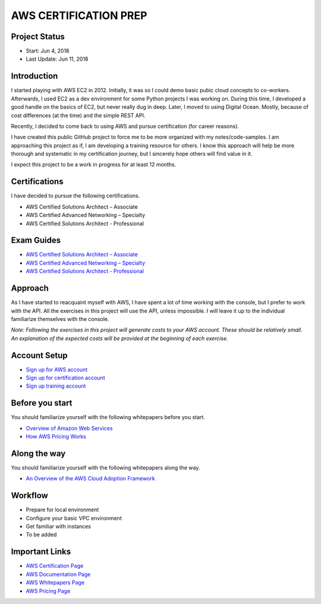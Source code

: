 AWS CERTIFICATION PREP
======================

Project Status
--------------		
- Start: 		Jun 4, 2018
- Last Update:	Jun 11, 2018


Introduction
------------
I started playing with AWS EC2 in 2012. Initially, it was so I could demo basic pubic cloud concepts to co-workers. Afterwards, I used EC2 as a dev environment for some Python projects I was working on. During this time, I developed a good handle on the basics of EC2, but never really dug in deep. Later, I moved to using Digital Ocean. Mostly, because of cost differences (at the time) and the simple REST API.

Recently, I decided to come back to using AWS and pursue certification (for career reasons).

I have created this public GitHub project to force me to be more organized with my notes/code-samples. I am approaching this project as if, I am developing a training resource for others. I know this approach will help be more thorough and systematic in my certification journey, but I sincerely hope others will find value in it.

I expect this project to be a work in progress for at least 12 months.

Certifications
--------------
I have decided to pursue the following certifications.

-  AWS Certified Solutions Architect – Associate
-  AWS Certified Advanced Networking – Specialty
-  AWS Certified Solutions Architect - Professional

Exam Guides
-----------
- `AWS Certified Solutions Architect – Associate <https://d1.awsstatic.com/training-and-certification/docs-sa-assoc/AWS_Certified_Solutions_Architect_Associate_Feb_2018_%20Exam_Guide_v1.5.2.pdf>`_

-  `AWS Certified Advanced Networking – Specialty <https://d1.awsstatic.com/training-and-certification/docs-advnetworking-spec/AWS%20Certified%20Advanced%20Networking_Speciality_Exam_Guide_v1.1_FINAL.pdf>`_

-  `AWS Certified Solutions Architect - Professional <https://d0.awsstatic.com/Train%20&%20Cert/docs/AWS_certified_solutions_architect_professional_blueprint.pdf>`_

Approach
--------
As I have started to reacquaint myself with AWS, I have spent a lot of time working with the console, but I prefer to work with the API. All the exercises in this project will use the API, unless impossible. I will leave it up to the individual familiarize themselves with the console.

*Note: Following the exercises in this project will generate costs to your AWS account. These should be relatively small. An explanation of the expected costs will be provided at the beginning of each exercise.*  

Account Setup
-------------
-  `Sign up for AWS account <https://aws.amazon.com/premiumsupport/knowledge-center/create-and-activate-aws-account/>`_
-  `Sign up for certification account <https://aws.amazon.com/certification/certification-prep/>`_
-  `Sign up training account <https://www.aws.training/Training/>`_

Before you start
----------------
You should familiarize yourself with the following whitepapers before you start.

-  `Overview of Amazon Web Services <https://docs.aws.amazon.com/aws-technical-content/latest/aws-overview/aws-overview.pdf>`_
-  `How AWS Pricing Works <https://d1.awsstatic.com/whitepapers/aws_pricing_overview.pdf>`_

Along the way
-------------
You should familiarize yourself with the following whitepapers along the way.

-  `An Overview of the AWS Cloud Adoption Framework <https://d1.awsstatic.com/whitepapers/aws_cloud_adoption_framework.pdf>`_


Workflow
--------
- Prepare for local environment
- Configure your basic VPC environment
- Get familiar with instances
- To be added 

Important Links
---------------
-  `AWS Certification Page <https://aws.amazon.com/certification/certification-prep/>`_
-  `AWS Documentation Page <https://aws.amazon.com/documentation/>`_
-  `AWS Whitepapers Page <https://aws.amazon.com/whitepapers/>`_
-  `AWS Pricing Page <https://aws.amazon.com/pricing/>`_


